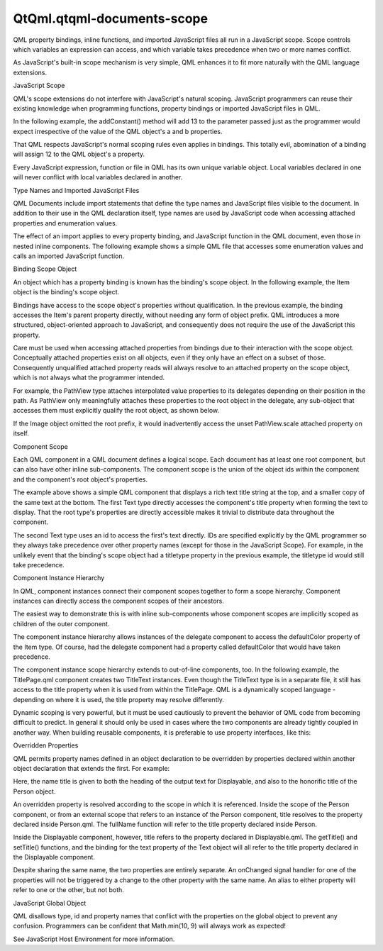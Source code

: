 QtQml.qtqml-documents-scope
===========================

.. raw:: html

   <p>

QML property bindings, inline functions, and imported JavaScript files
all run in a JavaScript scope. Scope controls which variables an
expression can access, and which variable takes precedence when two or
more names conflict.

.. raw:: html

   </p>

.. raw:: html

   <p>

As JavaScript's built-in scope mechanism is very simple, QML enhances it
to fit more naturally with the QML language extensions.

.. raw:: html

   </p>

.. raw:: html

   <h2 id="javascript-scope">

JavaScript Scope

.. raw:: html

   </h2>

.. raw:: html

   <p>

QML's scope extensions do not interfere with JavaScript's natural
scoping. JavaScript programmers can reuse their existing knowledge when
programming functions, property bindings or imported JavaScript files in
QML.

.. raw:: html

   </p>

.. raw:: html

   <p>

In the following example, the addConstant() method will add 13 to the
parameter passed just as the programmer would expect irrespective of the
value of the QML object's a and b properties.

.. raw:: html

   </p>

.. raw:: html

   <pre class="cpp"><span class="type"><a href="QtQml.QtObject.md">QtObject</a></span> {
   property <span class="type">int</span> a: <span class="number">3</span>
   property <span class="type">int</span> b: <span class="number">9</span>
   function addConstant(b) {
   var a <span class="operator">=</span> <span class="number">13</span>;
   <span class="keyword">return</span> b <span class="operator">+</span> a;
   }
   }</pre>

.. raw:: html

   <p>

That QML respects JavaScript's normal scoping rules even applies in
bindings. This totally evil, abomination of a binding will assign 12 to
the QML object's a property.

.. raw:: html

   </p>

.. raw:: html

   <pre class="cpp"><span class="type"><a href="QtQml.QtObject.md">QtObject</a></span> {
   property <span class="type">int</span> a
   a: { var a <span class="operator">=</span> <span class="number">12</span>; a; }
   }</pre>

.. raw:: html

   <p>

Every JavaScript expression, function or file in QML has its own unique
variable object. Local variables declared in one will never conflict
with local variables declared in another.

.. raw:: html

   </p>

.. raw:: html

   <h2 id="type-names-and-imported-javascript-files">

Type Names and Imported JavaScript Files

.. raw:: html

   </h2>

.. raw:: html

   <p>

QML Documents include import statements that define the type names and
JavaScript files visible to the document. In addition to their use in
the QML declaration itself, type names are used by JavaScript code when
accessing attached properties and enumeration values.

.. raw:: html

   </p>

.. raw:: html

   <p>

The effect of an import applies to every property binding, and
JavaScript function in the QML document, even those in nested inline
components. The following example shows a simple QML file that accesses
some enumeration values and calls an imported JavaScript function.

.. raw:: html

   </p>

.. raw:: html

   <pre class="cpp">import <span class="type">QtQuick</span> <span class="number">2.0</span>
   import <span class="string">&quot;code.js&quot;</span> as Code
   ListView {
   snapMode: ListView<span class="operator">.</span>SnapToItem
   delegate: Component {
   Text {
   elide: Text<span class="operator">.</span>ElideMiddle
   text: <span class="string">&quot;A really, really long string that will require eliding.&quot;</span>
   color: Code<span class="operator">.</span>defaultColor()
   }
   }
   }</pre>

.. raw:: html

   <h2 id="binding-scope-object">

Binding Scope Object

.. raw:: html

   </h2>

.. raw:: html

   <p>

An object which has a property binding is known has the binding's scope
object. In the following example, the Item object is the binding's scope
object.

.. raw:: html

   </p>

.. raw:: html

   <pre class="cpp">Item {
   anchors<span class="operator">.</span>left: parent<span class="operator">.</span>left
   }</pre>

.. raw:: html

   <p>

Bindings have access to the scope object's properties without
qualification. In the previous example, the binding accesses the Item's
parent property directly, without needing any form of object prefix. QML
introduces a more structured, object-oriented approach to JavaScript,
and consequently does not require the use of the JavaScript this
property.

.. raw:: html

   </p>

.. raw:: html

   <p>

Care must be used when accessing attached properties from bindings due
to their interaction with the scope object. Conceptually attached
properties exist on all objects, even if they only have an effect on a
subset of those. Consequently unqualified attached property reads will
always resolve to an attached property on the scope object, which is not
always what the programmer intended.

.. raw:: html

   </p>

.. raw:: html

   <p>

For example, the PathView type attaches interpolated value properties to
its delegates depending on their position in the path. As PathView only
meaningfully attaches these properties to the root object in the
delegate, any sub-object that accesses them must explicitly qualify the
root object, as shown below.

.. raw:: html

   </p>

.. raw:: html

   <pre class="cpp">PathView {
   delegate: Component {
   Rectangle {
   id: root
   Image {
   scale: root<span class="operator">.</span>PathView<span class="operator">.</span>scale
   }
   }
   }
   }</pre>

.. raw:: html

   <p>

If the Image object omitted the root prefix, it would inadvertently
access the unset PathView.scale attached property on itself.

.. raw:: html

   </p>

.. raw:: html

   <h2 id="component-scope">

Component Scope

.. raw:: html

   </h2>

.. raw:: html

   <p>

Each QML component in a QML document defines a logical scope. Each
document has at least one root component, but can also have other inline
sub-components. The component scope is the union of the object ids
within the component and the component's root object's properties.

.. raw:: html

   </p>

.. raw:: html

   <pre class="cpp">Item {
   property string title
   Text {
   id: titletype
   text: <span class="string">&quot;&lt;b&gt;&quot;</span> <span class="operator">+</span> title <span class="operator">+</span> <span class="string">&quot;&lt;/b&gt;&quot;</span>
   font<span class="operator">.</span>pixelSize: <span class="number">22</span>
   anchors<span class="operator">.</span>top: parent<span class="operator">.</span>top
   }
   Text {
   text: titletype<span class="operator">.</span>text
   font<span class="operator">.</span>pixelSize: <span class="number">18</span>
   anchors<span class="operator">.</span>bottom: parent<span class="operator">.</span>bottom
   }
   }</pre>

.. raw:: html

   <p>

The example above shows a simple QML component that displays a rich text
title string at the top, and a smaller copy of the same text at the
bottom. The first Text type directly accesses the component's title
property when forming the text to display. That the root type's
properties are directly accessible makes it trivial to distribute data
throughout the component.

.. raw:: html

   </p>

.. raw:: html

   <p>

The second Text type uses an id to access the first's text directly. IDs
are specified explicitly by the QML programmer so they always take
precedence over other property names (except for those in the JavaScript
Scope). For example, in the unlikely event that the binding's scope
object had a titletype property in the previous example, the titletype
id would still take precedence.

.. raw:: html

   </p>

.. raw:: html

   <h2 id="component-instance-hierarchy">

Component Instance Hierarchy

.. raw:: html

   </h2>

.. raw:: html

   <p>

In QML, component instances connect their component scopes together to
form a scope hierarchy. Component instances can directly access the
component scopes of their ancestors.

.. raw:: html

   </p>

.. raw:: html

   <p>

The easiest way to demonstrate this is with inline sub-components whose
component scopes are implicitly scoped as children of the outer
component.

.. raw:: html

   </p>

.. raw:: html

   <pre class="cpp">Item {
   property color defaultColor: <span class="string">&quot;blue&quot;</span>
   ListView {
   delegate: Component {
   Rectangle {
   color: defaultColor
   }
   }
   }
   }</pre>

.. raw:: html

   <p>

The component instance hierarchy allows instances of the delegate
component to access the defaultColor property of the Item type. Of
course, had the delegate component had a property called defaultColor
that would have taken precedence.

.. raw:: html

   </p>

.. raw:: html

   <p>

The component instance scope hierarchy extends to out-of-line
components, too. In the following example, the TitlePage.qml component
creates two TitleText instances. Even though the TitleText type is in a
separate file, it still has access to the title property when it is used
from within the TitlePage. QML is a dynamically scoped language -
depending on where it is used, the title property may resolve
differently.

.. raw:: html

   </p>

.. raw:: html

   <pre class="cpp"><span class="comment">// TitlePage.qml</span>
   import <span class="type">QtQuick</span> <span class="number">2.0</span>
   Item {
   property string title
   TitleText {
   size: <span class="number">22</span>
   anchors<span class="operator">.</span>top: parent<span class="operator">.</span>top
   }
   TitleText {
   size: <span class="number">18</span>
   anchors<span class="operator">.</span>bottom: parent<span class="operator">.</span>bottom
   }
   }
   <span class="comment">// TitleText.qml</span>
   import <span class="type">QtQuick</span> <span class="number">2.0</span>
   Text {
   property <span class="type">int</span> size
   text: <span class="string">&quot;&lt;b&gt;&quot;</span> <span class="operator">+</span> title <span class="operator">+</span> <span class="string">&quot;&lt;/b&gt;&quot;</span>
   font<span class="operator">.</span>pixelSize: size
   }</pre>

.. raw:: html

   <p>

Dynamic scoping is very powerful, but it must be used cautiously to
prevent the behavior of QML code from becoming difficult to predict. In
general it should only be used in cases where the two components are
already tightly coupled in another way. When building reusable
components, it is preferable to use property interfaces, like this:

.. raw:: html

   </p>

.. raw:: html

   <pre class="cpp"><span class="comment">// TitlePage.qml</span>
   import <span class="type">QtQuick</span> <span class="number">2.0</span>
   Item {
   id: root
   property string title
   TitleText {
   title: root<span class="operator">.</span>title
   size: <span class="number">22</span>
   anchors<span class="operator">.</span>top: parent<span class="operator">.</span>top
   }
   TitleText {
   title: root<span class="operator">.</span>title
   size: <span class="number">18</span>
   anchors<span class="operator">.</span>bottom: parent<span class="operator">.</span>bottom
   }
   }
   <span class="comment">// TitleText.qml</span>
   import <span class="type">QtQuick</span> <span class="number">2.0</span>
   Text {
   property string title
   property <span class="type">int</span> size
   text: <span class="string">&quot;&lt;b&gt;&quot;</span> <span class="operator">+</span> title <span class="operator">+</span> <span class="string">&quot;&lt;/b&gt;&quot;</span>
   font<span class="operator">.</span>pixelSize: size
   }</pre>

.. raw:: html

   <h2 id="overridden-properties">

Overridden Properties

.. raw:: html

   </h2>

.. raw:: html

   <p>

QML permits property names defined in an object declaration to be
overridden by properties declared within another object declaration that
extends the first. For example:

.. raw:: html

   </p>

.. raw:: html

   <pre class="cpp"><span class="comment">// Displayable.qml</span>
   import <span class="type">QtQuick</span> <span class="number">2.0</span>
   Item {
   property string title
   property string detail
   Text {
   text: <span class="string">&quot;&lt;b&gt;&quot;</span> <span class="operator">+</span> title <span class="operator">+</span> <span class="string">&quot;&lt;/b&gt;&lt;br&gt;&quot;</span> <span class="operator">+</span> detail
   }
   function getTitle() { <span class="keyword">return</span> title }
   function setTitle(newTitle) { title <span class="operator">=</span> newTitle }
   }
   <span class="comment">// Person.qml</span>
   import <span class="type">QtQuick</span> <span class="number">2.0</span>
   Displayable {
   property string title
   property string firstName
   property string lastName
   function fullName()  { <span class="keyword">return</span> title <span class="operator">+</span> <span class="string">&quot; &quot;</span> <span class="operator">+</span> firstName <span class="operator">+</span> <span class="string">&quot; &quot;</span> <span class="operator">+</span> lastName }
   }</pre>

.. raw:: html

   <p>

Here, the name title is given to both the heading of the output text for
Displayable, and also to the honorific title of the Person object.

.. raw:: html

   </p>

.. raw:: html

   <p>

An overridden property is resolved according to the scope in which it is
referenced. Inside the scope of the Person component, or from an
external scope that refers to an instance of the Person component, title
resolves to the property declared inside Person.qml. The fullName
function will refer to the title property declared inside Person.

.. raw:: html

   </p>

.. raw:: html

   <p>

Inside the Displayable component, however, title refers to the property
declared in Displayable.qml. The getTitle() and setTitle() functions,
and the binding for the text property of the Text object will all refer
to the title property declared in the Displayable component.

.. raw:: html

   </p>

.. raw:: html

   <p>

Despite sharing the same name, the two properties are entirely separate.
An onChanged signal handler for one of the properties will not be
triggered by a change to the other property with the same name. An alias
to either property will refer to one or the other, but not both.

.. raw:: html

   </p>

.. raw:: html

   <h2 id="javascript-global-object">

JavaScript Global Object

.. raw:: html

   </h2>

.. raw:: html

   <p>

QML disallows type, id and property names that conflict with the
properties on the global object to prevent any confusion. Programmers
can be confident that Math.min(10, 9) will always work as expected!

.. raw:: html

   </p>

.. raw:: html

   <p>

See JavaScript Host Environment for more information.

.. raw:: html

   </p>

.. raw:: html

   <!-- @@@qtqml-documents-scope.html -->
